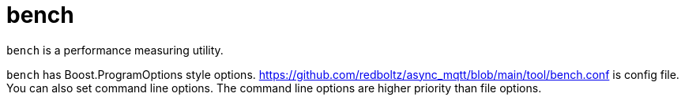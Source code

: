 :nofooter:
:am-version: latest
:source-highlighter: rouge
:rouge-style: base16.monokai

ifdef::env-github[:am-base-path: ../../main]
ifndef::env-github[:am-base-path: ../..]
ifdef::env-github[:api-base: link:https://redboltz.github.io/async_mqtt/doc/{am-version}/html]
ifndef::env-github[:api-base: link:../api]

= bench

`bench` is a performance measuring utility.

`bench` has Boost.ProgramOptions style options. https://github.com/redboltz/async_mqtt/blob/main/tool/bench.conf is config file. You can also set command line options. The command line options are higher priority than file options.
